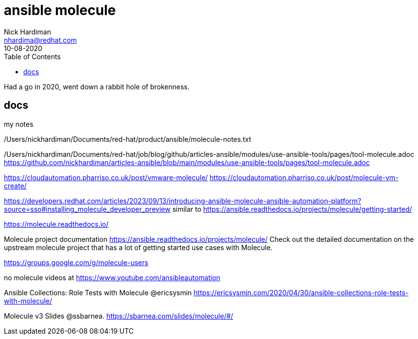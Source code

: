 = ansible molecule  
Nick Hardiman <nhardima@redhat.com>
:source-highlighter: pygments
:toc: 
:revdate: 10-08-2020

Had a go in 2020, went down a rabbit hole of brokenness. 

== docs 

my notes

/Users/nickhardiman/Documents/red-hat/product/ansible/molecule-notes.txt

/Users/nickhardiman/Documents/red-hat/job/blog/github/articles-ansible/modules/use-ansible-tools/pages/tool-molecule.adoc
https://github.com/nickhardiman/articles-ansible/blob/main/modules/use-ansible-tools/pages/tool-molecule.adoc

https://cloudautomation.pharriso.co.uk/post/vmware-molecule/
https://cloudautomation.pharriso.co.uk/post/molecule-vm-create/

https://developers.redhat.com/articles/2023/09/13/introducing-ansible-molecule-ansible-automation-platform?source=sso#installing_molecule_developer_preview
similar to 
https://ansible.readthedocs.io/projects/molecule/getting-started/

https://molecule.readthedocs.io/ 

Molecule project documentation
https://ansible.readthedocs.io/projects/molecule/
Check out the detailed documentation on the upstream molecule project 
that has a lot of getting started use cases with Molecule.

https://groups.google.com/g/molecule-users

no molecule videos at 
https://www.youtube.com/ansibleautomation

Ansible Collections: Role Tests with Molecule @ericsysmin
https://ericsysmin.com/2020/04/30/ansible-collections-role-tests-with-molecule/

Molecule v3 Slides @ssbarnea.
https://sbarnea.com/slides/molecule/#/
